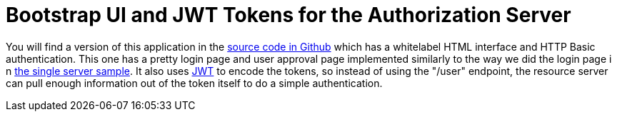 = Bootstrap UI and JWT Tokens for the Authorization Server

You will find a version of this application
in the https://github.com/dsyer/spring-security-angular/tree/master/oauth2-vanilla[source code in Github]
which has a whitelabel HTML interface and HTTP Basic authentication.
This one has a pretty login page and user approval page implemented similarly to the way we did the login page i
n https://github.com/dsyer/spring-security-angular/tree/master/single[the single server sample].
It also uses http://en.wikipedia.org/wiki/JWT[JWT] to encode the tokens,
so instead of using the "/user" endpoint,
the resource server can pull enough information out of the token itself to do a simple authentication.